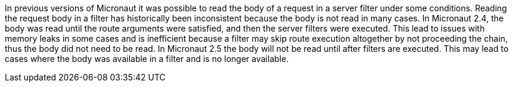 In previous versions of Micronaut it was possible to read the body of a request in a server filter under some conditions. Reading the request body in a filter has historically been inconsistent because the body is not read in many cases. In Micronaut 2.4, the body was read until the route arguments were satisfied, and then the server filters were executed. This lead to issues with memory leaks in some cases and is inefficient because a filter may skip route execution altogether by not proceeding the chain, thus the body did not need to be read. In Micronaut 2.5 the body will not be read until after filters are executed. This may lead to cases where the body was available in a filter and is no longer available.
